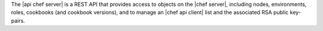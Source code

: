 .. The contents of this file are included in multiple topics.
.. This file should not be changed in a way that hinders its ability to appear in multiple documentation sets.

The |api chef server| is a REST API that provides access to objects on the |chef server|, including nodes, environments, roles, cookbooks (and cookbook versions), and to manage an |chef api client| list and the associated RSA public key-pairs.
